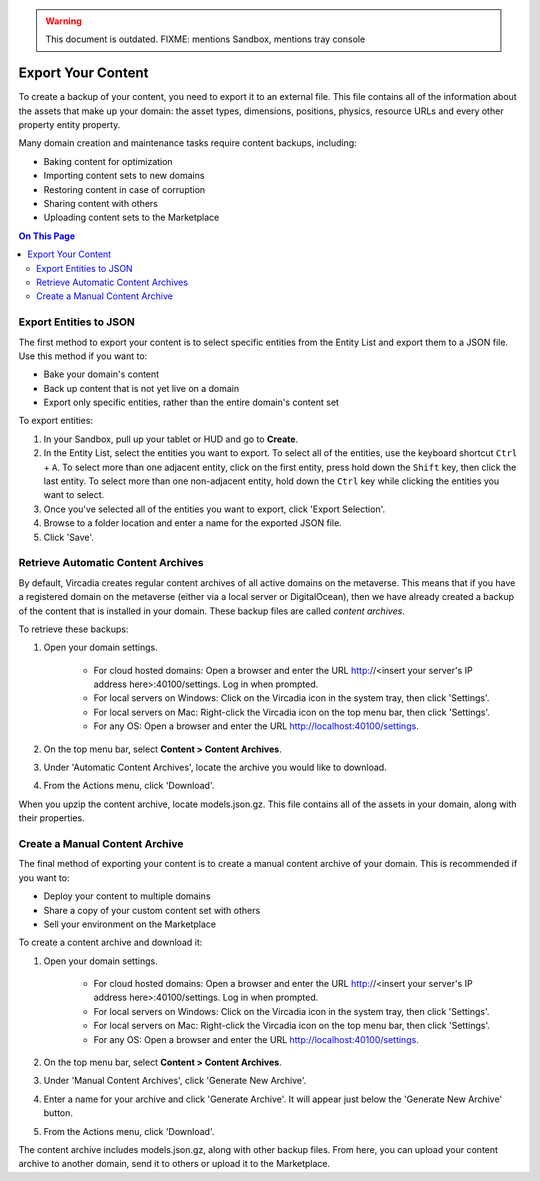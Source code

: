 .. warning::
    This document is outdated.
    FIXME: mentions Sandbox, mentions tray console

###################
Export Your Content
###################

To create a backup of your content, you need to export it to an external file. This file contains all of the information about the assets that make up your domain: the asset types, dimensions, positions, physics, resource URLs and every other property entity property.

Many domain creation and maintenance tasks require content backups, including:

* Baking content for optimization
* Importing content sets to new domains
* Restoring content in case of corruption
* Sharing content with others
* Uploading content sets to the Marketplace


.. contents:: On This Page
    :depth: 2

-----------------------
Export Entities to JSON
-----------------------

The first method to export your content is to select specific entities from the Entity List and export them to a JSON file. Use this method if you want to:

* Bake your domain's content
* Back up content that is not yet live on a domain
* Export only specific entities, rather than the entire domain's content set

To export entities: 

1. In your Sandbox, pull up your tablet or HUD and go to **Create**.
2. In the Entity List, select the entities you want to export. To select all of the entities, use the keyboard shortcut ``Ctrl`` + ``A``. To select more than one adjacent entity, click on the first entity, press hold down the ``Shift`` key, then click the last entity. To select more than one non-adjacent entity, hold down the ``Ctrl`` key while clicking the entities you want to select.
3. Once you've selected all of the entities you want to export, click 'Export Selection'.
4. Browse to a folder location and enter a name for the exported JSON file.
5. Click 'Save'. 


-----------------------------------
Retrieve Automatic Content Archives
-----------------------------------

By default, Vircadia creates regular content archives of all active domains on the metaverse. This means that if you have a registered domain on the metaverse (either via a local server or DigitalOcean), then we have already created a backup of the content that is installed in your domain. These backup files are called *content archives*. 

To retrieve these backups: 

1. Open your domain settings.

    * For cloud hosted domains: Open a browser and enter the URL http://<insert your server's IP address here>:40100/settings. Log in when prompted.
    * For local servers on Windows: Click on the Vircadia icon in the system tray, then click 'Settings'. 
    * For local servers on Mac: Right-click the Vircadia icon on the top menu bar, then click 'Settings'.
    * For any OS: Open a browser and enter the URL http://localhost:40100/settings.
2. On the top menu bar, select **Content > Content Archives**.
3. Under 'Automatic Content Archives', locate the archive you would like to download.
4. From the Actions menu, click 'Download'.

When you upzip the content archive, locate models.json.gz. This file contains all of the assets in your domain, along with their properties.


-------------------------------
Create a Manual Content Archive
-------------------------------

The final method of exporting your content is to create a manual content archive of your domain. This is recommended if you want to:

* Deploy your content to multiple domains
* Share a copy of your custom content set with others
* Sell your environment on the Marketplace

To create a content archive and download it:

1. Open your domain settings.

    * For cloud hosted domains: Open a browser and enter the URL http://<insert your server's IP address here>:40100/settings. Log in when prompted.
    * For local servers on Windows: Click on the Vircadia icon in the system tray, then click 'Settings'. 
    * For local servers on Mac: Right-click the Vircadia icon on the top menu bar, then click 'Settings'.
    * For any OS: Open a browser and enter the URL http://localhost:40100/settings.
2. On the top menu bar, select **Content > Content Archives**.
3. Under 'Manual Content Archives', click 'Generate New Archive'.
4. Enter a name for your archive and click 'Generate Archive'. It will appear just below the 'Generate New Archive' button. 
5. From the Actions menu, click 'Download'.

The content archive includes models.json.gz, along with other backup files. From here, you can upload your content archive to another domain, send it to others or upload it to the Marketplace.
